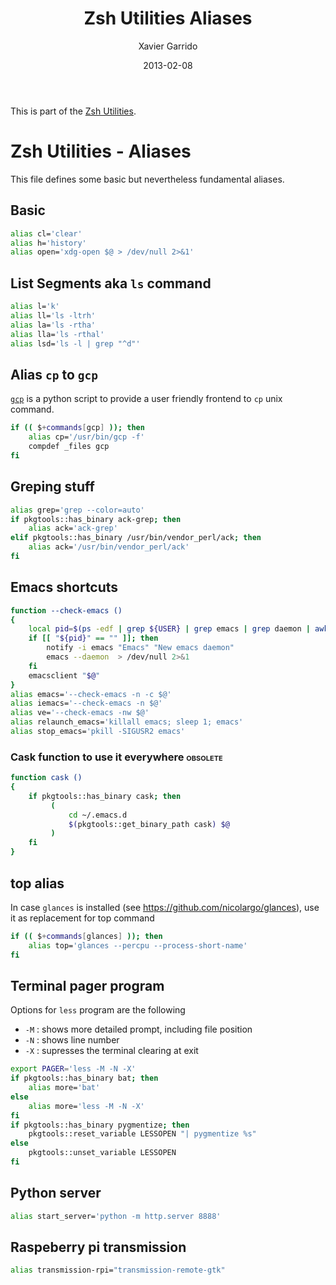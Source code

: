#+TITLE:  Zsh Utilities Aliases
#+AUTHOR: Xavier Garrido
#+DATE:   2013-02-08
#+OPTIONS: toc:nil num:nil ^:nil

This is part of the [[file:zsh-utilities.org][Zsh Utilities]].

* Zsh Utilities - Aliases
This file defines some basic but nevertheless fundamental aliases.

** Basic
#+BEGIN_SRC sh
  alias cl='clear'
  alias h='history'
  alias open='xdg-open $@ > /dev/null 2>&1'
#+END_SRC

** List Segments aka =ls= command
#+BEGIN_SRC sh
  alias l='k'
  alias ll='ls -ltrh'
  alias la='ls -rtha'
  alias lla='ls -rthal'
  alias lsd='ls -l | grep "^d"'
#+END_SRC

** Alias =cp= to =gcp=
[[http://wiki.goffi.org/wiki/Gcp][=gcp=]] is a python script to provide a user friendly frontend to =cp= unix
command.
#+BEGIN_SRC sh :tangle no
  if (( $+commands[gcp] )); then
      alias cp='/usr/bin/gcp -f'
      compdef _files gcp
  fi
#+END_SRC

** Greping stuff
#+BEGIN_SRC sh
  alias grep='grep --color=auto'
  if pkgtools::has_binary ack-grep; then
      alias ack='ack-grep'
  elif pkgtools::has_binary /usr/bin/vendor_perl/ack; then
      alias ack='/usr/bin/vendor_perl/ack'
  fi
#+END_SRC

** Emacs shortcuts
#+BEGIN_SRC sh
  function --check-emacs ()
  {
      local pid=$(ps -edf | grep ${USER} | grep emacs | grep daemon | awk '{print $2}')
      if [[ "${pid}" == "" ]]; then
          notify -i emacs "Emacs" "New emacs daemon"
          emacs --daemon  > /dev/null 2>&1
      fi
      emacsclient "$@"
  }
  alias emacs='--check-emacs -n -c $@'
  alias iemacs='--check-emacs -n $@'
  alias ve='--check-emacs -nw $@'
  alias relaunch_emacs='killall emacs; sleep 1; emacs'
  alias stop_emacs='pkill -SIGUSR2 emacs'
#+END_SRC

*** Cask function to use it everywhere                           :obsolete:
#+BEGIN_SRC sh :tangle no
  function cask ()
  {
      if pkgtools::has_binary cask; then
           (
               cd ~/.emacs.d
               $(pkgtools::get_binary_path cask) $@
           )
      fi
  }
#+END_SRC

** top alias
In case =glances= is installed (see https://github.com/nicolargo/glances), use
it as replacement for top command
#+BEGIN_SRC sh
  if (( $+commands[glances] )); then
      alias top='glances --percpu --process-short-name'
  fi
#+END_SRC
** Terminal pager program
Options for =less= program are the following
+ =-M= : shows more detailed prompt, including file position
+ =-N= : shows line number
+ =-X= : supresses the terminal clearing at exit

#+BEGIN_SRC sh
  export PAGER='less -M -N -X'
  if pkgtools::has_binary bat; then
      alias more='bat'
  else
      alias more='less -M -N -X'
  fi
  if pkgtools::has_binary pygmentize; then
      pkgtools::reset_variable LESSOPEN "| pygmentize %s"
  else
      pkgtools::unset_variable LESSOPEN
  fi
#+END_SRC

** Python server
#+BEGIN_SRC sh
  alias start_server='python -m http.server 8888'
#+END_SRC

** Raspeberry pi transmission
#+BEGIN_SRC sh
  alias transmission-rpi="transmission-remote-gtk"
#+END_SRC
